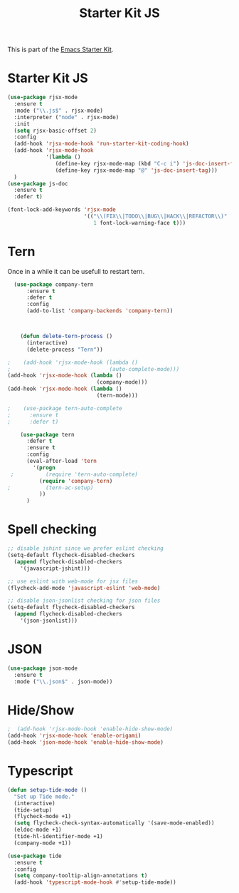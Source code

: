 #+TITLE: Starter Kit JS

This is part of the [[file:starter-kit.org][Emacs Starter Kit]].

* Starter Kit JS
#+BEGIN_SRC emacs-lisp
  (use-package rjsx-mode
    :ensure t
    :mode ("\\.js$" . rjsx-mode)
    :interpreter ("node" . rjsx-mode)
    :init
    (setq rjsx-basic-offset 2)
    :config
    (add-hook 'rjsx-mode-hook 'run-starter-kit-coding-hook)
    (add-hook 'rjsx-mode-hook
              '(lambda ()
                 (define-key rjsx-mode-map (kbd "C-c i") 'js-doc-insert-function-doc)
                 (define-key rjsx-mode-map "@" 'js-doc-insert-tag)))
    )
  (use-package js-doc
    :ensure t
    :defer t)
#+END_SRC

#+begin_src emacs-lisp
(font-lock-add-keywords 'rjsx-mode
                        '(("\\(FIX\\|TODO\\|BUG\\|HACK\\|REFACTOR\\)"
                           1 font-lock-warning-face t)))
#+end_src

* Tern
Once in a while it can be usefull to restart tern.
#+BEGIN_SRC emacs-lisp
    (use-package company-tern
        :ensure t
        :defer t
        :config
        (add-to-list 'company-backends 'company-tern))



      (defun delete-tern-process ()
        (interactive)
        (delete-process "Tern"))

  ;    (add-hook 'rjsx-mode-hook (lambda ()
  ;                               (auto-complete-mode)))
  (add-hook 'rjsx-mode-hook (lambda ()
                              (company-mode)))
  (add-hook 'rjsx-mode-hook (lambda ()
                              (tern-mode)))

  ;    (use-package tern-auto-complete
  ;      :ensure t
  ;      :defer t)

      (use-package tern
        :defer t
        :ensure t
        :config
        (eval-after-load 'tern
          '(progn
   ;          (require 'tern-auto-complete)
            (require 'company-tern)
  ;           (tern-ac-setup)
            ))
        )
#+END_SRC

* Spell checking
 :PROPERTIES:
 :tangle:  no
 :END:
#+BEGIN_SRC emacs-lisp
  ;; disable jshint since we prefer eslint checking
  (setq-default flycheck-disabled-checkers
    (append flycheck-disabled-checkers
      '(javascript-jshint)))

  ;; use eslint with web-mode for jsx files
  (flycheck-add-mode 'javascript-eslint 'web-mode)

  ;; disable json-jsonlist checking for json files
  (setq-default flycheck-disabled-checkers
    (append flycheck-disabled-checkers
      '(json-jsonlist)))
#+END_SRC

* JSON
#+BEGIN_SRC emacs-lisp
  (use-package json-mode
    :ensure t
    :mode ("\\.json$" . json-mode))
#+END_SRC

* Hide/Show
#+BEGIN_SRC emacs-lisp
  ;  (add-hook 'rjsx-mode-hook 'enable-hide-show-mode)
  (add-hook 'rjsx-mode-hook 'enable-origami)
  (add-hook 'json-mode-hook 'enable-hide-show-mode)
#+END_SRC

* Typescript

#+BEGIN_SRC emacs-lisp
(defun setup-tide-mode ()
  "Set up Tide mode."
  (interactive)
  (tide-setup)
  (flycheck-mode +1)
  (setq flycheck-check-syntax-automatically '(save-mode-enabled))
  (eldoc-mode +1)
  (tide-hl-identifier-mode +1)
  (company-mode +1))

(use-package tide
  :ensure t
  :config
  (setq company-tooltip-align-annotations t)
  (add-hook 'typescript-mode-hook #'setup-tide-mode))
#+END_SRC
